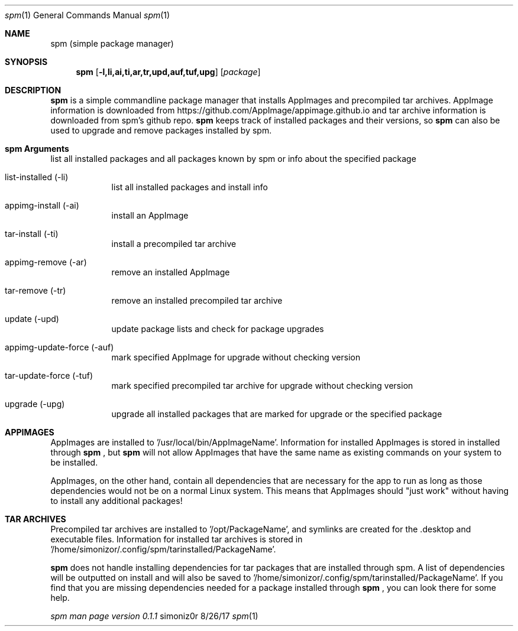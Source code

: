 .\"Modified from man(1) of FreeBSD, the NetBSD mdoc.template, and mdoc.samples.
.\"See Also:
.\"man mdoc.samples for a complete listing of options
.\"man mdoc for the short list of editing options
.\"/usr/share/misc/mdoc.template
.Dd 8/26/17               
.Dt spm 1                
.Os simoniz0r
.Sh NAME                 
.Nm spm
.Nm (simple package manager)
.Sh SYNOPSIS             
.Nm
.Op Fl l,li,ai,ti,ar,tr,upd,auf,tuf,upg              
.Op Ar package     
.Sh DESCRIPTION          
.Nm
is a simple commandline package manager that installs AppImages and precompiled tar archives.
AppImage information is downloaded from https://github.com/AppImage/appimage.github.io and tar archive information
is downloaded from spm's github repo.  
.Nm
keeps track of installed packages and their versions, so
.Nm
can also be
used to upgrade and remove packages installed by spm.

.Sh spm Arguments
.Bl -tag -width -indent  \
.It list (-l)       
list all installed packages and all packages known by spm or info about the specified package
.It list-installed (-li)
list all installed packages and install info
.It appimg-install (-ai)
install an AppImage
.It tar-install (-ti)
install a precompiled tar archive
.It appimg-remove (-ar)
remove an installed AppImage
.It tar-remove (-tr)
remove an installed precompiled tar archive
.It update (-upd)
update package lists and check for package upgrades
.It appimg-update-force (-auf)
mark specified AppImage for upgrade without checking version
.It tar-update-force (-tuf)
mark specified precompiled tar archive for upgrade without checking version
.It upgrade (-upg)
upgrade all installed packages that are marked for upgrade or the specified package
.El                      \" Ends the list

.Sh APPIMAGES                
AppImages are installed to '/usr/local/bin/AppImageName'. Information for installed AppImages is stored in
'/home/simonizor/.config/spm/appimginstalled/AppImageName'.  Packages on your system should not conflict with AppImages
installed through
.Nm
, but
.Nm
will not allow AppImages that have the same name as existing commands on
your system to be installed.


AppImages, on the other hand, contain all dependencies that are necessary for the app to run as long as
those dependencies would not be on a normal Linux system.  This means that AppImages should "just work"
without having to install any additional packages!

.Sh TAR ARCHIVES
Precompiled tar archives are installed to '/opt/PackageName', and symlinks are created for the .desktop and executable
files. Information for installed tar archives is stored in '/home/simonizor/.config/spm/tarinstalled/PackageName'.


.Nm
does not handle installing dependencies for tar packages that are installed through spm. A list of dependencies
will be outputted on install and will also be saved to '/home/simonizor/.config/spm/tarinstalled/PackageName'. If you find that
you are missing dependencies needed for a package installed through
.Nm
, you can look there for some help.



.Ar spm man page version 0.1.1
